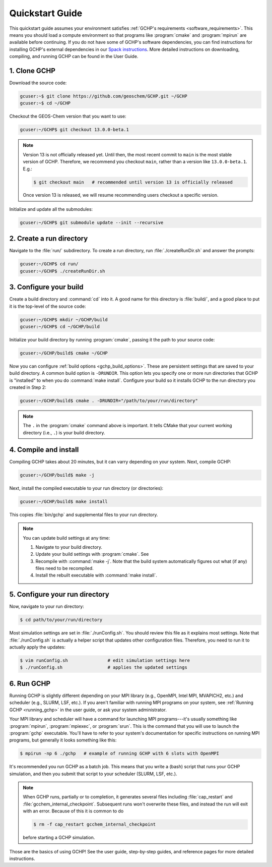 

Quickstart Guide
================

This quickstart guide assumes your environment satisfies :ref:`GCHP's requirements <software_requirements>`. 
This means you should load a compute environment so that programs like :program:`cmake` and :program:`mpirun`
are available before continuing. If you do not have some of GCHP's software dependencies,
you can find instructions for installing GCHP's external dependencies in our `Spack instructions <../supplement/spack.html>`__.
More detailed instructions on downloading, compiling, and running GCHP can be found in the User Guide.

1. Clone GCHP
-------------

Download the source code:

.. code-block:: console

   gcuser:~$ git clone https://github.com/geoschem/GCHP.git ~/GCHP
   gcuser:~$ cd ~/GCHP

Checkout the GEOS-Chem version that you want to use:

.. code-block:: console

   gcuser:~/GCHP$ git checkout 13.0.0-beta.1

.. note::
   Version 13 is not officially released yet. Until then, the most recent
   commit to :literal:`main` is the most stable version of GCHP. Therefore,
   we recommend you checkout :literal:`main`, rather than a version
   like :literal:`13.0.0-beta.1`. E.g.:

   .. code-block:: console

      $ git checkout main   # recommended until version 13 is officially released

   Once version 13 is released, we will resume recommending users checkout
   a specific version.

Initialize and update all the submodules:

.. code-block:: console

   gcuser:~/GCHP$ git submodule update --init --recursive

2. Create a run directory
-------------------------

Navigate to the :file:`run/` subdirectory. 
To create a run directory, run :file:`./createRunDir.sh` and answer the prompts:

.. code-block:: console

   gcuser:~/GCHP$ cd run/
   gcuser:~/GCHP$ ./createRunDir.sh

3. Configure your build
-----------------------

Create a build directory and :command:`cd` into it. 
A good name for this directory is :file:`build/`, and a good place to put it is the
top-level of the source code:

.. code-block:: console

   gcuser:~/GCHP$ mkdir ~/GCHP/build
   gcuser:~/GCHP$ cd ~/GCHP/build

Initialize your build directory by running :program:`cmake`, passing it the path to your source code:

.. code-block:: console

   gcuser:~/GCHP/build$ cmake ~/GCHP

Now you can configure :ref:`build options <gchp_build_options>`. 
These are persistent settings that are saved to your build directory.
A common build option is :literal:`-DRUNDIR`. 
This option lets you specify one or more run directories that GCHP is "installed" to when you do :command:`make install`. 
Configure your build so it installs GCHP to the run directory you created in Step 2:

.. code-block:: console

   gcuser:~/GCHP/build$ cmake . -DRUNDIR="/path/to/your/run/directory"

.. note::
   The :literal:`.` in the :program:`cmake` command above is important. It tells CMake that your 
   current working directory (i.e., :literal:`.`) is your build directory.

4. Compile and install
----------------------

Compiling GCHP takes about 20 minutes, but it can varry depending on your system. 
Next, compile GCHP:

.. code-block:: console

   gcuser:~/GCHP/build$ make -j

Next, install the compiled executable to your run directory (or directories):

.. code-block:: console

   gcuser:~/GCHP/build$ make install

This copies :file:`bin/gchp` and supplemental files to your run directory. 

.. note::
   You can update build settings at any time:
   
   1. Navigate to your build directory.
   2. Update your build settings with :program:`cmake`. See 
   3. Recompile with :command:`make -j`. Note that the build system automatically figures out what (if any) files
      need to be recompiled.
   4. Install the rebuilt executable with :command:`make install`.


5. Configure your run directory
-------------------------------

Now, navigate to your run directory:

.. code-block:: console

   $ cd path/to/your/run/directory

Most simulation settings are set in :file:`./runConfig.sh`. 
You should review this file as it explains most settings.
Note that :file:`./runConfig.sh` is actually a helper script that updates other configuration files. 
Therefore, you need to run it to actually apply the updates:

.. code-block:: console

   $ vim runConfig.sh               # edit simulation settings here
   $ ./runConfig.sh                 # applies the updated settings

6. Run GCHP
-----------

Running GCHP is slightly different depending on your MPI library (e.g., OpenMPI, Intel MPI,
MVAPICH2, etc.) and scheduler (e.g., SLURM, LSF, etc.). If you aren't familiar with running MPI
programs on your system, see :ref:`Running GCHP <running_gchp>` in the user guide, or ask your
system administrator.

Your MPI library and scheduler will have a command for launching MPI programs---it's usually something like :program:`mpirun`, :program:`mpiexec`, or :program:`srun`. 
This is the command that you will use to launch the :program:`gchp` executable.
You'll have to refer to your system's documentation for specific instructions on running MPI programs,
but generally it looks something like this:

.. code-block:: console

   $ mpirun -np 6 ./gchp   # example of running GCHP with 6 slots with OpenMPI 

It's recommended you run GCHP as a batch job. This means that you write a (bash) script that runs your 
GCHP simulation, and then you submit that script to your scheduler (SLURM, LSF, etc.).

.. note::
   When GCHP runs, partially or to completion, it generates several files including
   :file:`cap_restart` and :file:`gcchem_internal_checkpoint`. Subsequent runs won't
   overwrite these files, and instead the run will exit with an error. Because of this it is
   common to do

   .. code-block:: console

      $ rm -f cap_restart gcchem_internal_checkpoint

   before starting a GCHP simulation.


Those are the basics of using GCHP! See the user guide, step-by-step guides, and reference pages
for more detailed instructions.
